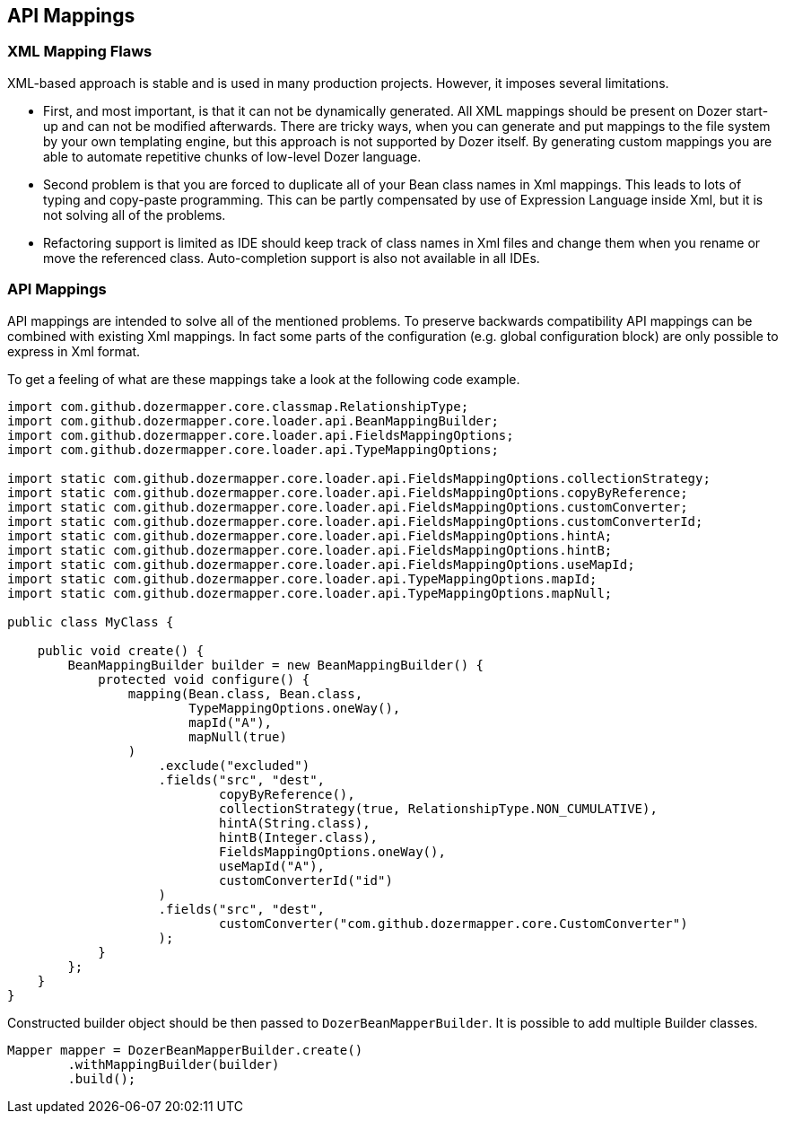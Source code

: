 == API Mappings
=== XML Mapping Flaws
XML-based approach is stable and is used in many production projects.
However, it imposes several limitations.

* First, and most important, is that it can not be dynamically
generated. All XML mappings should be present on Dozer start-up and can
not be modified afterwards. There are tricky ways, when you can generate
and put mappings to the file system by your own templating engine, but
this approach is not supported by Dozer itself. By generating custom
mappings you are able to automate repetitive chunks of low-level Dozer
language.
* Second problem is that you are forced to duplicate all of your Bean
class names in Xml mappings. This leads to lots of typing and copy-paste
programming. This can be partly compensated by use of Expression
Language inside Xml, but it is not solving all of the problems.
* Refactoring support is limited as IDE should keep track of class names
in Xml files and change them when you rename or move the referenced
class. Auto-completion support is also not available in all IDEs.

=== API Mappings
API mappings are intended to solve all of the mentioned problems. To
preserve backwards compatibility API mappings can be combined with
existing Xml mappings. In fact some parts of the configuration (e.g.
global configuration block) are only possible to express in Xml format.

To get a feeling of what are these mappings take a look at the following
code example.

[source,java,prettyprint]
----
import com.github.dozermapper.core.classmap.RelationshipType;
import com.github.dozermapper.core.loader.api.BeanMappingBuilder;
import com.github.dozermapper.core.loader.api.FieldsMappingOptions;
import com.github.dozermapper.core.loader.api.TypeMappingOptions;

import static com.github.dozermapper.core.loader.api.FieldsMappingOptions.collectionStrategy;
import static com.github.dozermapper.core.loader.api.FieldsMappingOptions.copyByReference;
import static com.github.dozermapper.core.loader.api.FieldsMappingOptions.customConverter;
import static com.github.dozermapper.core.loader.api.FieldsMappingOptions.customConverterId;
import static com.github.dozermapper.core.loader.api.FieldsMappingOptions.hintA;
import static com.github.dozermapper.core.loader.api.FieldsMappingOptions.hintB;
import static com.github.dozermapper.core.loader.api.FieldsMappingOptions.useMapId;
import static com.github.dozermapper.core.loader.api.TypeMappingOptions.mapId;
import static com.github.dozermapper.core.loader.api.TypeMappingOptions.mapNull;

public class MyClass {

    public void create() {
        BeanMappingBuilder builder = new BeanMappingBuilder() {
            protected void configure() {
                mapping(Bean.class, Bean.class,
                        TypeMappingOptions.oneWay(),
                        mapId("A"),
                        mapNull(true)
                )
                    .exclude("excluded")
                    .fields("src", "dest",
                            copyByReference(),
                            collectionStrategy(true, RelationshipType.NON_CUMULATIVE),
                            hintA(String.class),
                            hintB(Integer.class),
                            FieldsMappingOptions.oneWay(),
                            useMapId("A"),
                            customConverterId("id")
                    )
                    .fields("src", "dest",
                            customConverter("com.github.dozermapper.core.CustomConverter")
                    );
            }
        };
    }
}
----

Constructed builder object should be then passed to `DozerBeanMapperBuilder`.
It is possible to add multiple Builder classes.

[source,java,prettyprint]
----
Mapper mapper = DozerBeanMapperBuilder.create()
        .withMappingBuilder(builder)
        .build();
----
